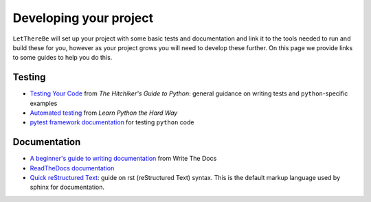 Developing your project
=======================

``LetThereBe`` will set up your project with some basic tests and documentation and link it to the tools needed to run and build these for you, however as your project grows you will need to develop these further. On this page we provide links to some guides to help you do this.

Testing
-------

- `Testing Your Code <http://python-guide-pt-br.readthedocs.io/en/latest/writing/tests/>`_ from *The Hitchiker's Guide to Python*: general guidance on writing tests and ``python``-specific examples
- `Automated testing <https://learnpythonthehardway.org/book/ex47.html>`_ from *Learn Python the Hard Way*
- `pytest framework documentation <http://doc.pytest.org/en/latest/>`_ for testing ``python`` code


Documentation
-------------

- `A beginner's guide to writing documentation <http://www.writethedocs.org/guide/writing/beginners-guide-to-docs/>`_ from Write The Docs
- `ReadTheDocs documentation <https://docs.readthedocs.io/en/latest/getting_started.html>`_
- `Quick reStructured Text <http://docutils.sourceforge.net/docs/user/rst/quickref.html>`_: guide on rst (reStructured Text) syntax. This is the default markup language used by sphinx for documentation.
